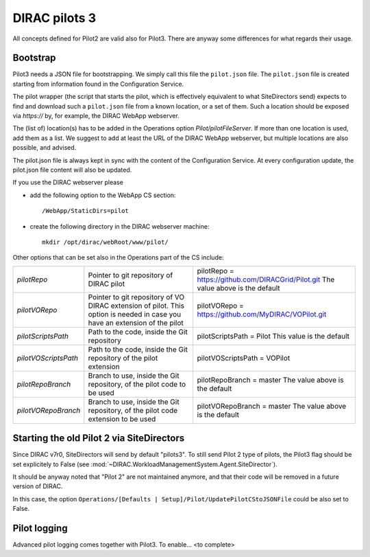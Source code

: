 .. _pilot3:

==============
DIRAC pilots 3
==============

All concepts defined for Pilot2 are valid also for Pilot3. There are anyway some differences for what regards their usage.

.. meta::
   :keywords: Pilots3, Pilot3, Pilot


Bootstrap
=========

Pilot3 needs a JSON file for bootstrapping. We simply call this file the ``pilot.json`` file.
The ``pilot.json`` file is created starting from information found in the Configuration Service.

The pilot wrapper (the script that starts the pilot, which is effectively equivalent to what SiteDirectors send)
expects to find and download such a ``pilot.json`` file from a known location, or a set of them.
Such a location should be exposed via *https://* by, for example, the DIRAC WebApp webserver.

The (list of) location(s) has to be added in the Operations option *Pilot/pilotFileServer*.
If more than one location is used, add them as a list.
We suggest to add at least the URL of the DIRAC WebApp webserver, but multiple locations are also possible, and advised.

The pilot.json file is always kept in sync with the content of the Configuration Service.
At every configuration update, the pilot.json file content will also be updated.


If you use the DIRAC webserver please

- add the following option to the WebApp CS section::
       
    /WebApp/StaticDirs=pilot
       
- create the following directory in the DIRAC webserver machine::
   
    mkdir /opt/dirac/webRoot/www/pilot/
  

Other options that can be set also in the Operations part of the CS include:

+------------------------------------+--------------------------------------------+-------------------------------------------------------------------------+
| *pilotRepo*                        | Pointer to git repository of DIRAC pilot   | pilotRepo = https://github.com/DIRACGrid/Pilot.git                      |
|                                    |                                            | The value above is the default                                          |
+------------------------------------+--------------------------------------------+-------------------------------------------------------------------------+
| *pilotVORepo*                      | Pointer to git repository of VO DIRAC      | pilotVORepo = https://github.com/MyDIRAC/VOPilot.git                    |
|                                    | extension of pilot.                        |                                                                         |
|                                    | This option is needed in case you have an  |                                                                         |
|                                    | extension of the pilot                     |                                                                         |
+------------------------------------+--------------------------------------------+-------------------------------------------------------------------------+
| *pilotScriptsPath*                 | Path to the code, inside the Git repository| pilotScriptsPath = Pilot                                                |
|                                    |                                            | This value is the default                                               |
+------------------------------------+--------------------------------------------+-------------------------------------------------------------------------+
| *pilotVOScriptsPath*               | Path to the code, inside the Git repository| pilotVOScriptsPath = VOPilot                                            |
|                                    | of the pilot extension                     |                                                                         |
+------------------------------------+--------------------------------------------+-------------------------------------------------------------------------+
| *pilotRepoBranch*                  | Branch to use, inside the Git repository,  | pilotRepoBranch = master                                                |
|                                    | of the pilot code to be used               | The value above is the default                                          |
+------------------------------------+--------------------------------------------+-------------------------------------------------------------------------+
| *pilotVORepoBranch*                | Branch to use, inside the Git repository,  | pilotVORepoBranch = master                                              |
|                                    | of the pilot code extension to be used     | The value above is the default                                          |
+------------------------------------+--------------------------------------------+-------------------------------------------------------------------------+


Starting the old Pilot 2 via SiteDirectors
==========================================

Since DIRAC v7r0, SiteDirectors will send by default "pilots3".
To still send Pilot 2 type of pilots, the Pilot3 flag should be set explicitely to False
(see :mod:`~DIRAC.WorkloadManagementSystem.Agent.SiteDirector`).

It should be anyway noted that "Pilot 2" are not maintained anymore, and that their code will be removed in a future version of DIRAC.

In this case, the option ``Operations/[Defaults | Setup]/Pilot/UpdatePilotCStoJSONFile`` could be also set to False.


Pilot logging
=============

Advanced pilot logging comes together with Pilot3. To enable... <to complete>
